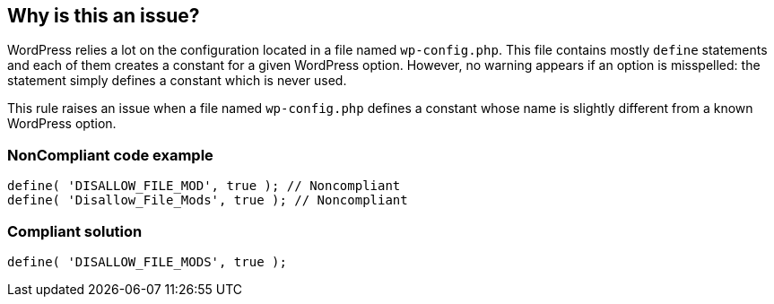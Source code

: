 == Why is this an issue?

WordPress relies a lot on the configuration located in a file named `wp-config.php`. This file contains mostly `define` statements and each of them creates a constant for a given WordPress option. However, no warning appears if an option is misspelled: the statement simply defines a constant which is never used.

This rule raises an issue when a file named `wp-config.php` defines a constant whose name is slightly different from a known WordPress option.

=== NonCompliant code example

[source,php]
----
define( 'DISALLOW_FILE_MOD', true ); // Noncompliant
define( 'Disallow_File_Mods', true ); // Noncompliant
----

=== Compliant solution

[source,php]
----
define( 'DISALLOW_FILE_MODS', true );
----


